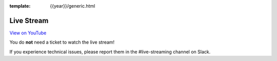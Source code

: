 :template: {{year}}/generic.html


Live Stream
===========

.. raw:: html

    <iframe width="100%" height="420" src="https://www.youtube.com/embed/glkntvmvFzc" frameborder="0" allow="accelerometer; autoplay; encrypted-media; gyroscope; picture-in-picture" allowfullscreen></iframe>

`View on YouTube <https://www.youtube.com/watch?v=glkntvmvFzc/>`_

You do **not** need a ticket to watch the live stream!

If you experience technical issues, please report them in the #live-streaming channel on Slack.

